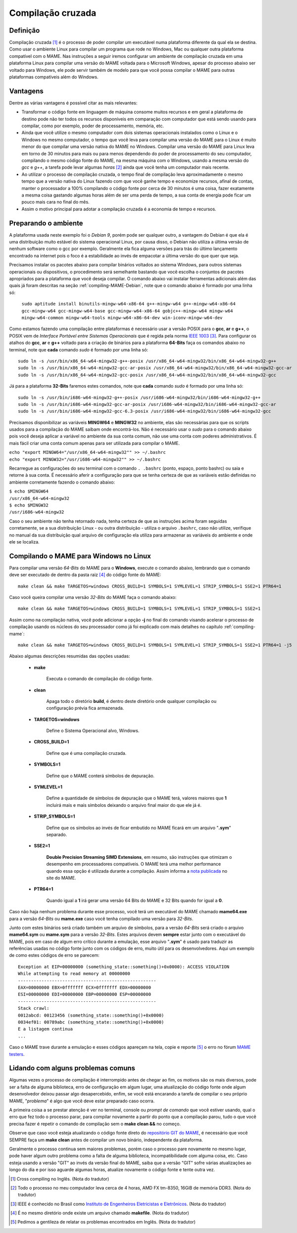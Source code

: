 Compilação cruzada
==================

Definição
---------

Compilação cruzada [1]_ é o processo de poder compilar um executável
numa plataforma diferente da qual ela se destina. Como usar o ambiente
Linux para compilar um programa que rode no Windows, Mac ou qualquer
outra plataforma compatível com o MAME.
Nas instruções a seguir iremos  configurar um ambiente de compilação
cruzada em uma plataforma Linux para compilar uma versão do MAME voltada
para o Microsoft Windows, apesar do processo abaixo ser voltado para
Windows, ele pode servir também de modelo para que você possa compilar o
MAME para outras plataformas compatíveis além do Windows.

Vantagens
---------

Dentre as várias vantagens é possível citar as mais relevantes:

*	Transformar o código fonte em linguagem de máquina consome muitos
	recursos e em geral a plataforma de destino pode não ter todos os
	recursos disponíveis em comparação com computador que está sendo
	usando para compilar, como por exemplo, poder de processamento,
	memória, etc.

*	Ainda que você utilize o mesmo computador com dois sistemas
	operacionais instalados como o Linux e o Windows no mesmo
	computador, o tempo que você leva para compilar uma versão do MAME
	para o Linux é muito menor do que compilar uma versão nativa do
	MAME no Windows. Compilar uma versão do MAME para Linux leva em
	torno de 30 minutos para mais ou para menos dependendo do poder de
	processamento do seu computador, compilando o mesmo código fonte do
	MAME, na mesma máquina com o Windows, usando a mesma versão do *gcc*
	e *g++*, a tarefa pode levar algumas *horas* [2]_ ainda que você tenha um
	computador mais recente.

*	Ao utilizar o processo de compilação cruzada, o tempo final de
	compilação leva aproximadamente o mesmo tempo que a versão nativa do
	Linux fazendo com que você ganhe tempo e economize recursos, afinal
	de contas, manter o processador a 100% compilando o código fonte por
	cerca de 30 minutos é uma coisa, fazer exatamente a mesma coisa
	gastando algumas horas além de ser uma perda de tempo, a sua conta
	de energia pode ficar um pouco mais cara no final do mês.

*	Assim o motivo principal para adotar a compilação cruzada é a
	economia de tempo e recursos.

Preparando o ambiente
---------------------

A plataforma usada neste exemplo foi o *Debian 9*, porém pode ser
qualquer outro, a vantagem do Debian é que ela é uma distribuição muito
estável do sistema operacional Linux, por causa disso, o Debian não
utiliza a última versão de nenhum software como o gcc por exemplo. 
Geralmente ela fica alguma versões para trás do último lançamento
encontrado na internet pois o foco é a estabilidade ao invés de
empacotar a última versão do que quer que seja.

Precisamos instalar os pacotes abaixo para compilar binários voltados ao
sistema Windows, para outros sistemas operacionais ou dispositivos, o
procedimento será semelhante bastando que você escolha o conjuntos de
pacotes apropriados para a plataforma que você deseja compilar.
O comando abaixo vai instalar ferramentas adicionais além das quais já
foram descritas na seção :ref:`compiling-MAME-Debian`, note que o
comando abaixo é formado por uma linha só:

	``sudo aptitude install binutils-mingw-w64-x86-64 g++-mingw-w64 g++-mingw-w64-x86-64 gcc-mingw-w64 gcc-mingw-w64-base gcc-mingw-w64-x86-64 gobjc++-mingw-w64 mingw-w64 mingw-w64-common mingw-w64-tools mingw-w64-x86-64-dev win-iconv-mingw-w64-dev``

Como estamos fazendo uma compilação entre plataformas é necessário
usar a versão POSIX para o **gcc**, **ar** e **g++**, o POSIX vem de
*Interface Portável entre Sistemas Operacionais* que é regida pela
norma `IEEE 1003 <https://standards.ieee.org/standard/1003_1-2017.html>`_ [3]_.
Para configurar os atalhos do **gcc**, **ar** e **g++** voltado para
a criação de binários para a plataforma **64-Bits** faça os comandos
abaixo no terminal, note que **cada** comando *sudo* é formado por uma
linha só: ::

	sudo ln -s /usr/bin/x86_64-w64-mingw32-g++-posix /usr/x86_64-w64-mingw32/bin/x86_64-w64-mingw32-g++
	sudo ln -s /usr/bin/x86_64-w64-mingw32-gcc-ar-posix /usr/x86_64-w64-mingw32/bin/x86_64-w64-mingw32-gcc-ar
	sudo ln -s /usr/bin/x86_64-w64-mingw32-gcc-posix /usr/x86_64-w64-mingw32/bin/x86_64-w64-mingw32-gcc

Já para a plataforma **32-Bits** faremos estes comandos, note que
**cada** comando *sudo* é formado por uma linha só: ::

	sudo ln -s /usr/bin/i686-w64-mingw32-g++-posix /usr/i686-w64-mingw32/bin/i686-w64-mingw32-g++
	sudo ln -s /usr/bin/i686-w64-mingw32-gcc-ar-posix /usr/i686-w64-mingw32/bin/i686-w64-mingw32-gcc-ar
	sudo ln -s /usr/bin/i686-w64-mingw32-gcc-6.3-posix /usr/i686-w64-mingw32/bin/i686-w64-mingw32-gcc

Precisamos disponibilizar as variáveis **MINGW64** e **MINGW32** no
ambiente, elas são necessárias para que os scripts usados para a
compilação do MAME saibam onde encontrá-los.
Não é necessário usar o *sudo* para o comando abaixo pois você deseja
aplicar a variável no ambiente da sua conta comum, não use uma conta com
poderes administrativos. É mais fácil criar uma conta comum apenas para
ser utilizada para compilar o MAME.

|	``echo "export MINGW64="/usr/x86_64-w64-mingw32"" >> ~/.bashrc``
|	``echo "export MINGW32="/usr/i686-w64-mingw32"" >> ~/.bashrc``

Recarregue as configurações do seu terminal com o comando ``. .bashrc``
(ponto, espaço, ponto bashrc) ou saia e retorne à sua conta. É
necessário aferir a configuração para que se tenha certeza de que as
variáveis estão definidas no ambiente corretamente fazendo o comando
abaixo:

|	``$ echo $MINGW64``
|	``/usr/x86_64-w64-mingw32``
|	``$ echo $MINGW32``
|	``/usr/i686-w64-mingw32``

Caso o seu ambiente não tenha retornado nada, tenha certeza de que as
instruções acima foram seguidas corretamente, se a sua distribuição
Linux - ou outra distribuição - utiliza o arquivo ``.bashrc``, caso não
utilize, verifique no manual da sua distribuição qual arquivo de
configuração ela utiliza para armazenar as variáveis do ambiente e onde
ele se localiza.

.. A nice and clean way to do a page break, this case for latex and PDF
   only.
.. raw:: latex

	\clearpage

Compilando o MAME para Windows no Linux
---------------------------------------

Para compilar uma versão *64-Bits* do MAME para o **Windows**, execute o
comando abaixo, lembrando que o comando deve ser executado de dentro da
pasta raiz [4]_ do código fonte do MAME: ::

	make clean && make TARGETOS=windows CROSS_BUILD=1 SYMBOLS=1 SYMLEVEL=1 STRIP_SYMBOLS=1 SSE2=1 PTR64=1

Caso você queira compilar uma versão *32-Bits* do MAME faça o comando
abaixo: ::

	make clean && make TARGETOS=windows CROSS_BUILD=1 SYMBOLS=1 SYMLEVEL=1 STRIP_SYMBOLS=1 SSE2=1

Assim como na compilação nativa, você pode adicionar a opção **-j** no
final do comando visando acelerar o processo de compilação usando os
núcleos do seu processador como já foi explicado com mais detalhes no
capítulo :ref:`compiling-mame`: ::

	make clean && make TARGETOS=windows CROSS_BUILD=1 SYMBOLS=1 SYMLEVEL=1 STRIP_SYMBOLS=1 SSE2=1 PTR64=1 -j5

Abaixo algumas descrições resumidas das opções usadas: 

	* **make**
	
		Executa o comando de compilação do código fonte.

	* **clean**
	
		Apaga todo o diretório **build**, é dentro deste diretório onde
		qualquer compilação ou configuração prévia fica armazenada.

	* **TARGETOS=windows**
	
		Define o Sistema Operacional alvo, Windows.

	* **CROSS_BUILD=1**
	
		Define que é uma compilação cruzada.

	* **SYMBOLS=1**
	
		Define que o MAME conterá símbolos de depuração.

	* **SYMLEVEL=1**
	
		Define a quantidade de símbolos de depuração que o MAME terá,
		valores maiores que **1** incluirá mais e mais símbolos
		deixando o arquivo final maior do que ele já é.

	* **STRIP_SYMBOLS=1**
	
		Define que os símbolos ao invés de ficar embutido no MAME ficará
		em um arquivo "**.sym**" separado.

	* **SSE2=1**
	
		**Double Precision Streaming SIMD Extensions**, em resumo, são
		instruções que otimizam o desempenho em processadores
		compatíveis. O MAME terá uma melhor performance quando essa
		opção é utilizada durante a compilação.
		Assim informa a `nota publicada
		<https://www.mamedev.org/?p=451>`_ no site do MAME.

	* **PTR64=1**
	
		Quando igual a **1** irá gerar uma versão 64 Bits do MAME e 32
		Bits quando for igual a **0**.

Caso não haja nenhum problema durante esse processo, você terá um
executável do MAME chamado **mame64.exe** para a versão *64-Bits* ou
**mame.exe** caso você tenha compilado uma versão para *32-Bits*.

Junto com estes binários será criado também um arquivo de símbolos,
para a versão *64-Bits* será criado o arquivo **mame64.sym** ou
**mame.sym** para a versão *32-Bits*. Estes arquivos devem **sempre**
estar junto com o executável do MAME, pois em caso de algum erro crítico
durante a emulação, esse arquivo "**.sym**" é usado para traduzir as
referências usadas no código fonte junto com os códigos de erro, muito
útil para os desenvolvedores. Aqui um exemplo de como estes códigos de
erro se parecem: ::

	Exception at EIP=00000000 (something_state::something()+0x0000): ACCESS VIOLATION
	While attempting to read memory at 00000000
	-----------------------------------------------------
	EAX=00000000 EBX=0fffffff ECX=0fffffff EDX=00000000
	ESI=00000000 EDI=00000000 EBP=00000000 ESP=00000000
	-----------------------------------------------------
	Stack crawl:
	0012abcd: 00123456 (something_state::something()+0x0000)
	0034ef01: 00789abc (something_state::something()+0x0000)
	E a listagem continua
	...

Caso o MAME trave durante a emulação e esses códigos apareçam na tela,
copie e reporte [5]_ o erro no fórum
`MAME testers <https://mametesters.org/view_all_bug_page.php/>`_.

Lidando com alguns problemas comuns
-----------------------------------

Algumas vezes o processo de compilação é interrompido antes de chegar ao
fim, os motivos são os mais diversos, pode ser a falta de alguma
biblioteca, erro de configuração em algum lugar, uma atualização do
código fonte onde algum desenvolvedor deixou passar algo desapercebido,
enfim, se você está encarando a tarefa de compilar o seu próprio MAME,
"*problema*" é algo que você deve estar preparado caso ocorra.

A primeira coisa a se prestar atenção é ver no terminal, console ou
*prompt de comando* que você estiver usando, qual o erro que fez todo o
processo parar, para compilar novamente a partir do ponto que a
compilação parou, tudo o que você precisa fazer é repetir o comando de
compilação sem o **make clean &&** no começo. 

Observe que caso você esteja atualizando o código fonte direto do
`repositório GIT do MAME <https://github.com/mamedev/mame>`_, é
necessário que você SEMPRE faça um **make clean** antes de compilar
um novo binário, independente da plataforma.

Geralmente o processo continua sem maiores problemas, porém caso o
processo pare novamente no mesmo lugar, pode haver algum outro problema
como a falta de alguma biblioteca, incompatibilidade com alguma coisa,
etc.
Caso esteja usando a versão "GIT" ao invés da versão final do MAME,
saiba que a versão "GIT" sofre várias atualizações ao longo do dia e por
isso aguarde algumas horas, atualize novamente o código fonte e tente
outra vez.

.. [1]	Cross compiling no Inglês. (Nota do tradutor)
.. [2]	Todo o processo no meu computador leva cerca de 4 horas, AMD FX
		tm-8350, 16GiB de memória DDR3. (Nota do tradutor)
.. [3]	IEEE é conhecido no Brasil como `Instituto de Engenheiros
		Eletricistas e Eletrônicos <https://pt.wikipedia.org/wiki/Instituto_de_Engenheiros_Eletricistas_e_Eletrônicos>`_. (Nota do tradutor)
.. [4]	É no mesmo diretório onde existe um arquivo chamado
		**makefile**. (Nota do tradutor)
.. [5]	Pedimos a gentileza de relatar os problemas encontrados em
		Inglês. (Nota do tradutor)
